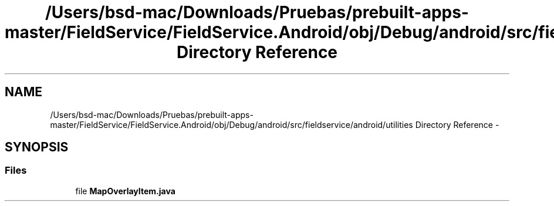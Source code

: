 .TH "/Users/bsd-mac/Downloads/Pruebas/prebuilt-apps-master/FieldService/FieldService.Android/obj/Debug/android/src/fieldservice/android/utilities Directory Reference" 3 "Tue Jul 1 2014" "My Project" \" -*- nroff -*-
.ad l
.nh
.SH NAME
/Users/bsd-mac/Downloads/Pruebas/prebuilt-apps-master/FieldService/FieldService.Android/obj/Debug/android/src/fieldservice/android/utilities Directory Reference \- 
.SH SYNOPSIS
.br
.PP
.SS "Files"

.in +1c
.ti -1c
.RI "file \fBMapOverlayItem\&.java\fP"
.br
.in -1c
